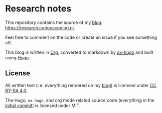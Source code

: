 * Research notes

This repository contains the source of my [[https://research.curiouscoding.nl][blog]]: https://research.curiouscoding.nl.

Feel free to comment on the code or create an issue if you see something off.

This blog is written in [[https://orgmode.org/][Org]], converted to markdown by [[https://ox-hugo.scripter.co/][ox-hugo]] and built using [[https://gohugo.io/][Hugo]].

** License

All written text (i.e. everything rendered on my [[https://research.curiouscoding.nl][blog]]) is licensed under [[https://creativecommons.org/licenses/by-sa/4.0/][CC BY-SA 4.0]].

The Hugo, ~ox-hugo~, and org mode related source code (everything in the
[[https://github.com/RagnarGrootKoerkamp/research/tree/c46e8c7840d70b86746ebe1d76384893638d8bbc][initial commit]]) is licensed under MIT.
